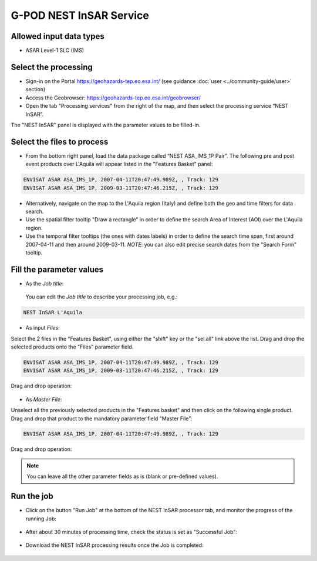 
G-POD NEST InSAR Service
~~~~~~~~~~~~~~~~~~~~~~~~

Allowed input data types
========================

* ASAR Level-1 SLC (IMS) 

Select the processing
=================

* Sign-in on the Portal https://geohazards-tep.eo.esa.int/ (see guidance :doc:`user <../community-guide/user>` section)

* Access the Geobrowser: https://geohazards-tep.eo.esa.int/geobrowser/

* Open the tab "Processing services" from the right of the map, and then select the processing service “NEST InSAR”.

The "NEST InSAR" panel is displayed with the parameter values to be filled-in.

Select the files to process
===================

* From the bottom right panel, load the data package called “NEST ASA_IMS_1P Pair”. The following pre and post event products over L'Aquila will appear listed in the "Features Basket" panel:

.. code-block:: sbas-parameter

  ENVISAT ASAR ASA_IMS_1P, 2007-04-11T20:47:49.989Z, , Track: 129
  ENVISAT ASAR ASA_IMS_1P, 2009-03-11T20:47:46.215Z, , Track: 129

.. figure:: assets/tuto_nest_insar_1_dpkg.png
	:figclass: align-center
        :width: 750px
        :align: center

* Alternatively, navigate on the map to the L'Aquila region (Italy) and define both the geo and time filters for data search.
* Use the spatial filter tooltip "Draw a rectangle" in order to define the search Area of Interest (AOI) over the L'Aquila region.
* Use the temporal filter tooltips (the ones with dates labels) in order to define the search time span, first around 2007-04-11 and then around 2009-03-11. *NOTE*: you can also edit precise search dates from the "Search Form" tooltip.


Fill the parameter values
===================

* As the *Job title*:

 You can edit the *Job title* to describe your processing job, e.g.:

.. code-block:: sbas-parameter

  NEST InSAR L'Aquila

* As input *Files*:

Select the 2 files in the "Features Basket", using either the "shift" key or the "sel.all" link above the list. Drag and drop the selected products onto the "Files" parameter field.

.. code-block:: sbas-parameter

  ENVISAT ASAR ASA_IMS_1P, 2007-04-11T20:47:49.989Z, , Track: 129
  ENVISAT ASAR ASA_IMS_1P, 2009-03-11T20:47:46.215Z, , Track: 129

Drag and drop operation:

.. figure:: assets/tuto_nest_insar_2_files.png
	:figclass: align-center
        :width: 750px
        :align: center

* As *Master File*:

Unselect all the previously selected products in the "Features basket" and then click on the following single product. Drag and drop that product to the mandatory parameter field "Master File”:

.. code-block:: sbas-parameter

  ENVISAT ASAR ASA_IMS_1P, 2007-04-11T20:47:49.989Z, , Track: 129

Drag and drop operation:

.. figure:: assets/tuto_nest_insar_3_master.png
	:figclass: align-center
        :width: 750px
        :align: center

.. note::

  You can leave all the other parameter fields as is (blank or pre-defined values).

Run the job
=========

* Click on the button "Run Job" at the bottom of the NEST InSAR processor tab, and monitor the progress of the running Job:

.. figure:: assets/tuto_nest_insar_4_run.png
	:figclass: align-center
        :width: 750px
        :align: center

* After about 30 minutes of processing time, check the status is set as "Successful Job":

.. figure:: assets/tuto_nest_insar_5_result.png
	:figclass: align-center
        :width: 750px
        :align: center

* Download the NEST InSAR processing results once the Job is completed:

.. figure:: assets/tuto_nest_insar_6_download.png
	:figclass: align-center
        :width: 750px
        :align: center

